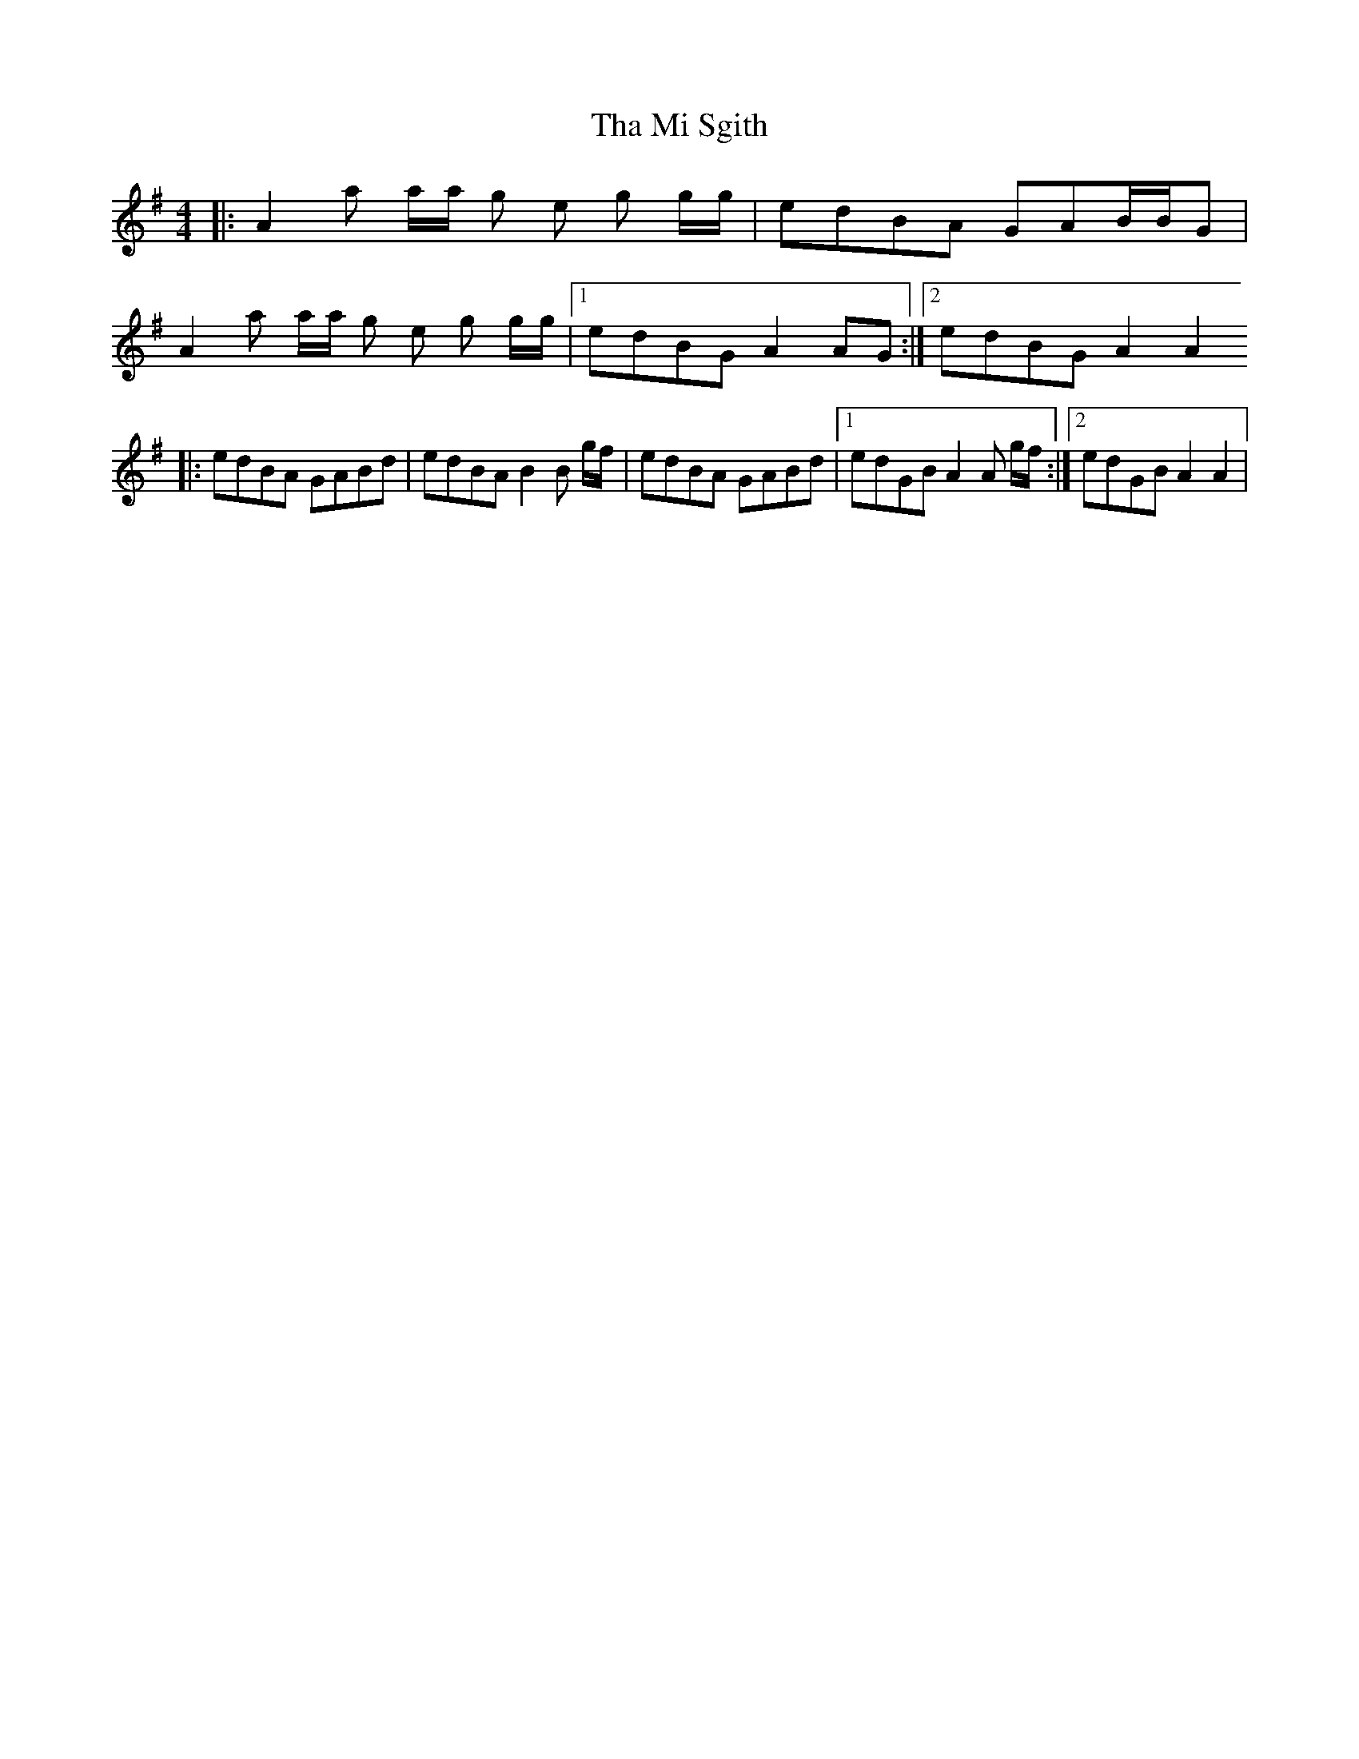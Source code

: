 X: 8
T: Tha Mi Sgith
Z: coalpatch
S: https://thesession.org/tunes/647#setting29152
R: strathspey
M: 4/4
L: 1/8
K: Ador
|: A2 a a/a/ g e g g/g/ | edBA GAB/B/G |
A2 a a/a/ g e g g/g/ |1 edBG A2 AG :|2 edBG A2 A2
|: edBA GABd | edBA B2 B g/f/ |edBA GABd |1 edGB A2 A g/f/ :|2 edGB A2A2 |
